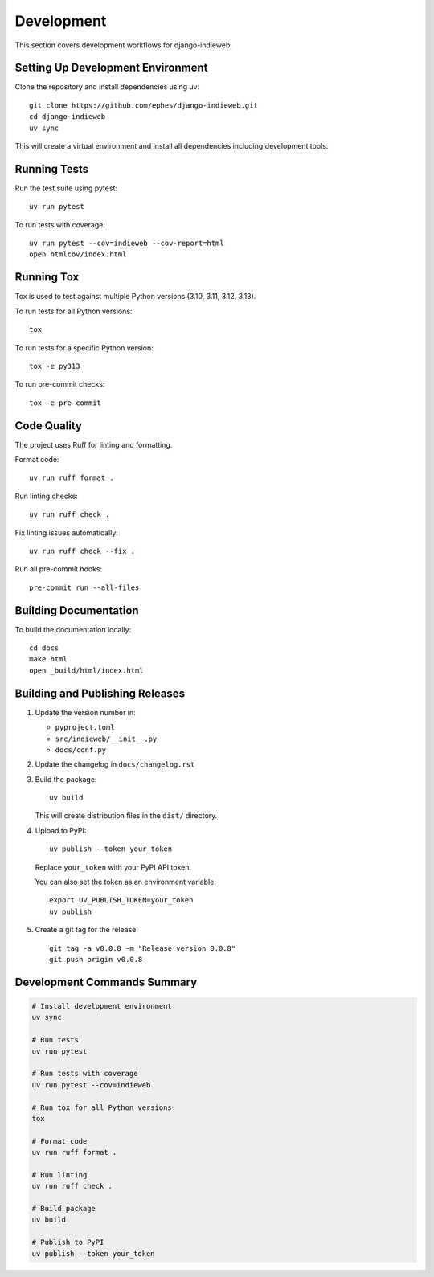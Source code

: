 Development
===========

This section covers development workflows for django-indieweb.

Setting Up Development Environment
----------------------------------

Clone the repository and install dependencies using uv::

    git clone https://github.com/ephes/django-indieweb.git
    cd django-indieweb
    uv sync

This will create a virtual environment and install all dependencies including development tools.

Running Tests
-------------

Run the test suite using pytest::

    uv run pytest

To run tests with coverage::

    uv run pytest --cov=indieweb --cov-report=html
    open htmlcov/index.html

Running Tox
-----------

Tox is used to test against multiple Python versions (3.10, 3.11, 3.12, 3.13).

To run tests for all Python versions::

    tox

To run tests for a specific Python version::

    tox -e py313

To run pre-commit checks::

    tox -e pre-commit

Code Quality
------------

The project uses Ruff for linting and formatting.

Format code::

    uv run ruff format .

Run linting checks::

    uv run ruff check .

Fix linting issues automatically::

    uv run ruff check --fix .

Run all pre-commit hooks::

    pre-commit run --all-files

Building Documentation
----------------------

To build the documentation locally::

    cd docs
    make html
    open _build/html/index.html

Building and Publishing Releases
--------------------------------

1. Update the version number in:

   - ``pyproject.toml``
   - ``src/indieweb/__init__.py``
   - ``docs/conf.py``

2. Update the changelog in ``docs/changelog.rst``

3. Build the package::

    uv build

   This will create distribution files in the ``dist/`` directory.

4. Upload to PyPI::

    uv publish --token your_token

   Replace ``your_token`` with your PyPI API token.

   You can also set the token as an environment variable::

    export UV_PUBLISH_TOKEN=your_token
    uv publish

5. Create a git tag for the release::

    git tag -a v0.0.8 -m "Release version 0.0.8"
    git push origin v0.0.8

Development Commands Summary
----------------------------

.. code-block:: bash

    # Install development environment
    uv sync

    # Run tests
    uv run pytest

    # Run tests with coverage
    uv run pytest --cov=indieweb

    # Run tox for all Python versions
    tox

    # Format code
    uv run ruff format .

    # Run linting
    uv run ruff check .

    # Build package
    uv build

    # Publish to PyPI
    uv publish --token your_token
